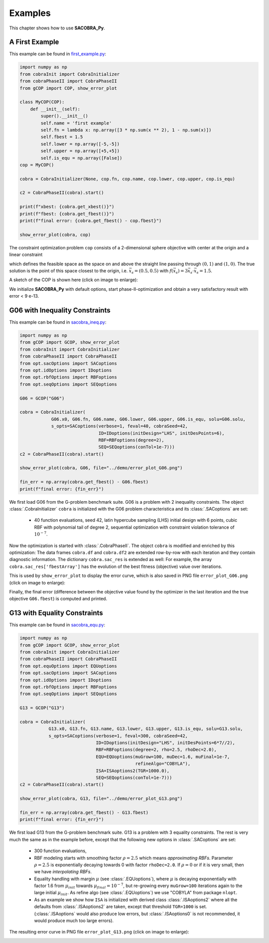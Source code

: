 ----------------
Examples
----------------

This chapter shows how to use **SACOBRA_Py**.

A First Example
----------------

This example can be found in `first_example.py <../../../demo/first_example.py>`_:

.. code-block::

    import numpy as np
    from cobraInit import CobraInitializer
    from cobraPhaseII import CobraPhaseII
    from gCOP import COP, show_error_plot

    class MyCOP(COP):
        def __init__(self):
            super().__init__()
            self.name = 'first example'
            self.fn = lambda x: np.array([3 * np.sum(x ** 2), 1 - np.sum(x)])
            self.fbest = 1.5
            self.lower = np.array([-5,-5])
            self.upper = np.array([+5,+5])
            self.is_equ = np.array([False])
    cop = MyCOP()

    cobra = CobraInitializer(None, cop.fn, cop.name, cop.lower, cop.upper, cop.is_equ)

    c2 = CobraPhaseII(cobra).start()

    print(f"xbest: {cobra.get_xbest()}")
    print(f"fbest: {cobra.get_fbest()}")
    print(f"final error: {cobra.get_fbest() - cop.fbest}")

    show_error_plot(cobra, cop)

The constraint optimization problem ``cop`` consists of a 2-dimensional sphere objective with center at the origin
and a linear constraint

.. raw:: latex html

	\[  g(\vec{x}) = 1 - \sum_i {x_i} \leq 0 \]

which defines the feasible space as the space on and above the straight line passing through :math:`(0,1)` and :math:`(1,0)`.
The true solution is the point of this space closest to the origin, i.e. :math:`\vec{x}_s = (0.5,0.5)` with
:math:`f(\vec{x}_s) = 3\vec{x}_s\cdot \vec{x}_s = 1.5`.

A sketch of the COP is shown here (click on image to enlarge):

.. image:: ../../demo/contour_plot.png
   :height: 225px
   :width: 300px
   :align: center

We initialize **SACOBRA_Py** with default options, start phase-II-optimization and obtain a very satisfactory result
with error < 9 e-13.


G06 with Inequality Constraints
-------------------------------

This example can be found in `sacobra_ineq.py <../../../demo/sacobra_ineq.py>`_:

.. code-block::

    import numpy as np
    from gCOP import GCOP, show_error_plot
    from cobraInit import CobraInitializer
    from cobraPhaseII import CobraPhaseII
    from opt.sacOptions import SACoptions
    from opt.idOptions import IDoptions
    from opt.rbfOptions import RBFoptions
    from opt.seqOptions import SEQoptions

    G06 = GCOP("G06")

    cobra = CobraInitializer(
                G06.x0, G06.fn, G06.name, G06.lower, G06.upper, G06.is_equ, solu=G06.solu,
                s_opts=SACoptions(verbose=1, feval=40, cobraSeed=42,
                                  ID=IDoptions(initDesign="LHS", initDesPoints=6),
                                  RBF=RBFoptions(degree=2),
                                  SEQ=SEQoptions(conTol=1e-7)))
    c2 = CobraPhaseII(cobra).start()

    show_error_plot(cobra, G06, file="../demo/error_plot_G06.png")

    fin_err = np.array(cobra.get_fbest() - G06.fbest)
    print(f"final error: {fin_err}")

We first load G06 from the G-problem benchmark suite. G06 is a problem with 2 inequality constraints. The object
:class:`.CobraInitializer` ``cobra`` is initialized with the G06 problem characteristica and its :class:`.SACoptions`
are set:

     - 40 function evaluations, seed 42, latin hypercube sampling (LHS) initial design with 6 points, cubic RBF with polynomial tail of degree 2, sequential optimization with constraint violation tolerance of :math:`10^{-7}`.

Now the optimization is started with :class:`.CobraPhaseII`. The object ``cobra`` is modified and enriched by this
optimization: The data frames ``cobra.df`` and ``cobra.df2`` are extended row-by-row with each iteration and they
contain diagnostic information. The dictionary ``cobra.sac_res`` is extended as well: For example, the array
``cobra.sac_res['fbestArray']`` has the evolution of the best fitness (objective) value over iterations.

This is used by ``show_error_plot`` to display the error curve, which is also saved in PNG file ``error_plot_G06.png``
(click on image to enlarge):

.. image:: ../../demo/error_plot_G06.png
   :height: 200px
   :width: 300px
   :align: center

Finally, the final error (difference between the objective value found by the optimizer in the last iteration and the true objective ``G06.fbest``) is computed and printed.


G13 with Equality Constraints
-------------------------------

This example can be found in `sacobra_equ.py <../../../demo/sacobra_equ.py>`_:

.. code-block::

    import numpy as np
    from gCOP import GCOP, show_error_plot
    from cobraInit import CobraInitializer
    from cobraPhaseII import CobraPhaseII
    from opt.equOptions import EQUoptions
    from opt.sacOptions import SACoptions
    from opt.idOptions import IDoptions
    from opt.rbfOptions import RBFoptions
    from opt.seqOptions import SEQoptions

    G13 = GCOP("G13")

    cobra = CobraInitializer(
               G13.x0, G13.fn, G13.name, G13.lower, G13.upper, G13.is_equ, solu=G13.solu,
               s_opts=SACoptions(verbose=1, feval=300, cobraSeed=42,
                                 ID=IDoptions(initDesign="LHS", initDesPoints=6*7//2),
                                 RBF=RBFoptions(degree=2, rho=2.5, rhoDec=2.0),
                                 EQU=EQUoptions(muGrow=100, muDec=1.6, muFinal=1e-7,
                                                refineAlgo="COBYLA"),
                                 ISA=ISAoptions2(TGR=1000.0),
                                 SEQ=SEQoptions(conTol=1e-7)))
    c2 = CobraPhaseII(cobra).start()

    show_error_plot(cobra, G13, file="../demo/error_plot_G13.png")

    fin_err = np.array(cobra.get_fbest() - G13.fbest)
    print(f"final error: {fin_err}")


We first load G13 from the G-problem benchmark suite. G13 is a problem with 3 equality constraints. The rest is very much the same as in the example before, except that the following new options in :class:`.SACoptions` are set: 

       - 300 function evaluations,
       - RBF modeling starts with smoothing factor :math:`\rho=2.5` which means *approximating RBFs*. Parameter :math:`\rho=2.5` is exponentially decaying towards 0 with  factor ``rhoDec=2.0``. If :math:`\rho=0` or if it is very small, then we have *interpolating RBFs*.
       - Equality handling with margin :math:`\mu` (see :class:`.EQUoptions`), where :math:`\mu` is decaying exponentially with factor 1.6 from :math:`\mu_{init}` towards :math:`\mu_{final} = 10^{-7}`, but re-growing every ``muGrow=100`` iterations again to the large initial :math:`\mu_{init}.` As refine algo (see :class:`.EQUoptions`) we use "COBYLA" from package ``nlopt``. 
       - As an example we show how ``ISA`` is initialized with derived class :class:`.ISAoptions2` where all the defaults from :class:`.ISAoptions2` are taken, except that threshold ``TGR=1000`` is set. (:class:`.ISAoptions` would also produce low errors, but :class:`.ISAoptions0` is not recommended, it would produce much too large errors).

The resulting error curve in PNG file ``error_plot_G13.png`` (click on image to enlarge):

.. image:: ../../demo/error_plot_G13.png
   :height: 200px
   :width: 300px 
   :align: center



